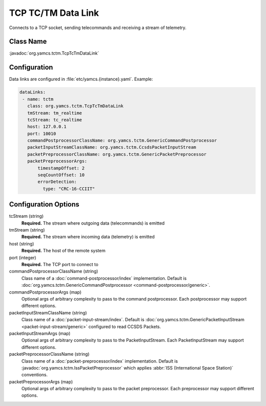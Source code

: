 TCP TC/TM Data Link
===================

Connects to a TCP socket, sending telecommands and receiving a stream of telemetry.


Class Name
----------

:javadoc:`org.yamcs.tctm.TcpTcTmDataLink`


Configuration
-------------

Data links are configured in :file:`etc/yamcs.{instance}.yaml`. Example:

.. code-block:: yaml

   dataLinks:
    - name: tctm
      class: org.yamcs.tctm.TcpTcTmDataLink
      tmStream: tm_realtime
      tcStream: tc_realtime
      host: 127.0.0.1
      port: 10010
      commandPostprocessorClassName: org.yamcs.tctm.GenericCommandPostprocessor
      packetInputStreamClassName: org.yamcs.tctm.CcsdsPacketInputStream
      packetPreprocessorClassName: org.yamcs.tctm.GenericPacketPreprocessor
      packetPreprocessorArgs:
          timestampOffset: 2
          seqCountOffset: 10
          errorDetection:
            type: "CRC-16-CCIIT"


Configuration Options
---------------------

tcStream (string)
    **Required.** The stream where outgoing data (telecommands) is emitted

tmStream (string)
    **Required.** The stream where incoming data (telemetry) is emitted

host (string)
    **Required.** The host of the remote system

port (integer)
    **Required.** The TCP port to connect to

commandPostprocessorClassName (string)
    Class name of a :doc:`command-postprocessor/index` implementation. Default is :doc:`org.yamcs.tctm.GenericCommandPostprocessor <command-postprocessor/generic>`.

commandPostprocessorArgs (map)
    Optional args of arbitrary complexity to pass to the command postprocessor. Each postprocessor may support different options.

packetInputStreamClassName (string)
    Class name of a :doc:`packet-input-stream/index`. Default is :doc:`org.yamcs.tctm.GenericPacketInputStream <packet-input-stream/generic>` configured to read CCSDS Packets.

packetInputStreamArgs (map)
    Optional args of arbitrary complexity to pass to the PacketInputStream. Each PacketInputStream may support different options.

packetPreprocessorClassName (string)
    Class name of a :doc:`packet-preprocessor/index` implementation. Default is :javadoc:`org.yamcs.tctm.IssPacketPreprocessor` which applies :abbr:`ISS (International Space Station)` conventions.

packetPreprocessorArgs (map)
    Optional args of arbitrary complexity to pass to the packet preprocessor. Each preprocessor may support different options.
